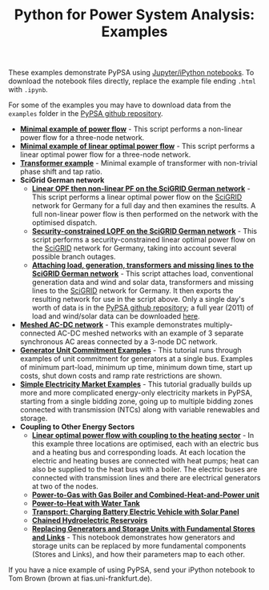 #+TITLE: Python for Power System Analysis: Examples
#+OPTIONS: toc:nil        no default TOC

These examples demonstrate PyPSA using [[http://jupyter.org/][Jupyter/iPython notebooks]]. To
download the notebook files directly, replace the example file ending
=.html= with =.ipynb=.

For some of the examples you may have to download data from the
=examples= folder in the [[https://github.com/FRESNA/PyPSA][PyPSA github
repository]].

- [[./minimal_example_pf.html][*Minimal example of power flow*]] - This script performs a non-linear
  power flow for a three-node network.
- [[./minimal_example_lopf.html][*Minimal example of linear optimal power flow*]] - This script performs
  a linear optimal power flow for a three-node network.
- [[./transformer_example.html][*Transformer example*]] - Minimal example of transformer with
  non-trivial phase shift and tap ratio.
- *SciGrid German network*
   - [[./scigrid-lopf-then-pf.html][*Linear OPF then non-linear PF on the SciGRID German network*]] -
     This script performs a linear optimal power flow on the [[http://scigrid.de/][SciGRID]]
     network for Germany for a full day and then examines the results.
     A full non-linear power flow is then performed on the network
     with the optimised dispatch.
  - [[./scigrid-sclopf.html][*Security-constrained LOPF on the SciGRID German network*]] - This
    script performs a security-constrained linear optimal power flow
    on the [[http://scigrid.de/][SciGRID]] network for Germany, taking into account several
    possible branch outages.
  - [[./add_load_gen_trafos_to_scigrid.html][*Attaching load, generation, transformers and missing lines to the
    SciGRID German network*]] - This script attaches load, conventional
    generation data and wind and solar data, transformers and missing
    lines to the [[http://scigrid.de/][SciGRID]] network for Germany. It then exports the
    resulting network for use in the script above.  Only a single
    day's worth of data is in the [[https://github.com/FRESNA/PyPSA][PyPSA github repository]]; a full year
    (2011) of load and wind/solar data can be downloaded [[./scigrid-with-load-gen-trafos-2011.zip][here]].
- [[./ac-dc-lopf.html][*Meshed AC-DC network*]] - This example demonstrates multiply-connected
  AC-DC meshed networks with an example of 3 separate synchronous AC
  areas connected by a 3-node DC network.
- [[./unit-commitment.html][*Generator Unit Commitment Examples*]] - This tutorial runs through
  examples of unit commitment for generators at a single bus. Examples
  of minimum part-load, minimum up time, minimum down time, start up
  costs, shut down costs and ramp rate restrictions are shown.
- [[./simple-electricity-market-examples.html][*Simple Electricity Market Examples*]] - This tutorial gradually builds
  up more and more complicated energy-only electricity markets in
  PyPSA, starting from a single bidding zone, going up to multiple
  bidding zones connected with transmission (NTCs) along with variable
  renewables and storage.
- *Coupling to Other Energy Sectors*
  - [[./lopf-with-heating.html][*Linear optimal power flow with coupling to the heating sector*]] - In
    this example three locations are optimised, each with an electric
    bus and a heating bus and corresponding loads. At each location
    the electric and heating buses are connected with heat pumps; heat
    can also be supplied to the heat bus with a boiler. The electric
    buses are connected with transmission lines and there are
    electrical generators at two of the nodes.
  - [[./power-to-gas-boiler-chp.html][*Power-to-Gas with Gas Boiler and Combined-Heat-and-Power unit*]]
  - [[./power-to-heat-water-tank.html][*Power-to-Heat with Water Tank*]]
  - [[./battery-electric-vehicle-charging.html][*Transport: Charging Battery Electric Vehicle with Solar Panel*]]
  - [[./chained-hydro-reservoirs.html][*Chained Hydroelectric Reservoirs*]]
  - [[./replace-generator-storage-units-with-store.html][*Replacing Generators and Storage Units with Fundamental Stores and
    Links*]] - This notebook demonstrates how generators and storage
    units can be replaced by more fundamental components (Stores and
    Links), and how their parameters map to each other.


If you have a nice example of using PyPSA, send your iPython notebook to
Tom Brown (brown at fias.uni-frankfurt.de).
